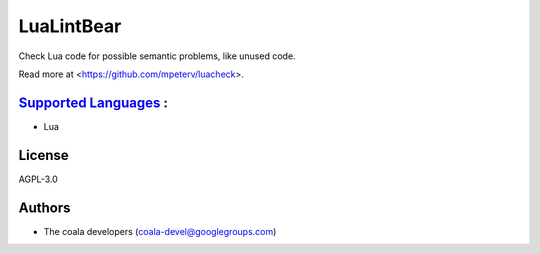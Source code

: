 **LuaLintBear**
===============

Check Lua code for possible semantic problems, like unused code.

Read more at <https://github.com/mpeterv/luacheck>.

`Supported Languages <../README.rst>`_ :
-----

* Lua



License
-------

AGPL-3.0

Authors
-------

* The coala developers (coala-devel@googlegroups.com)
